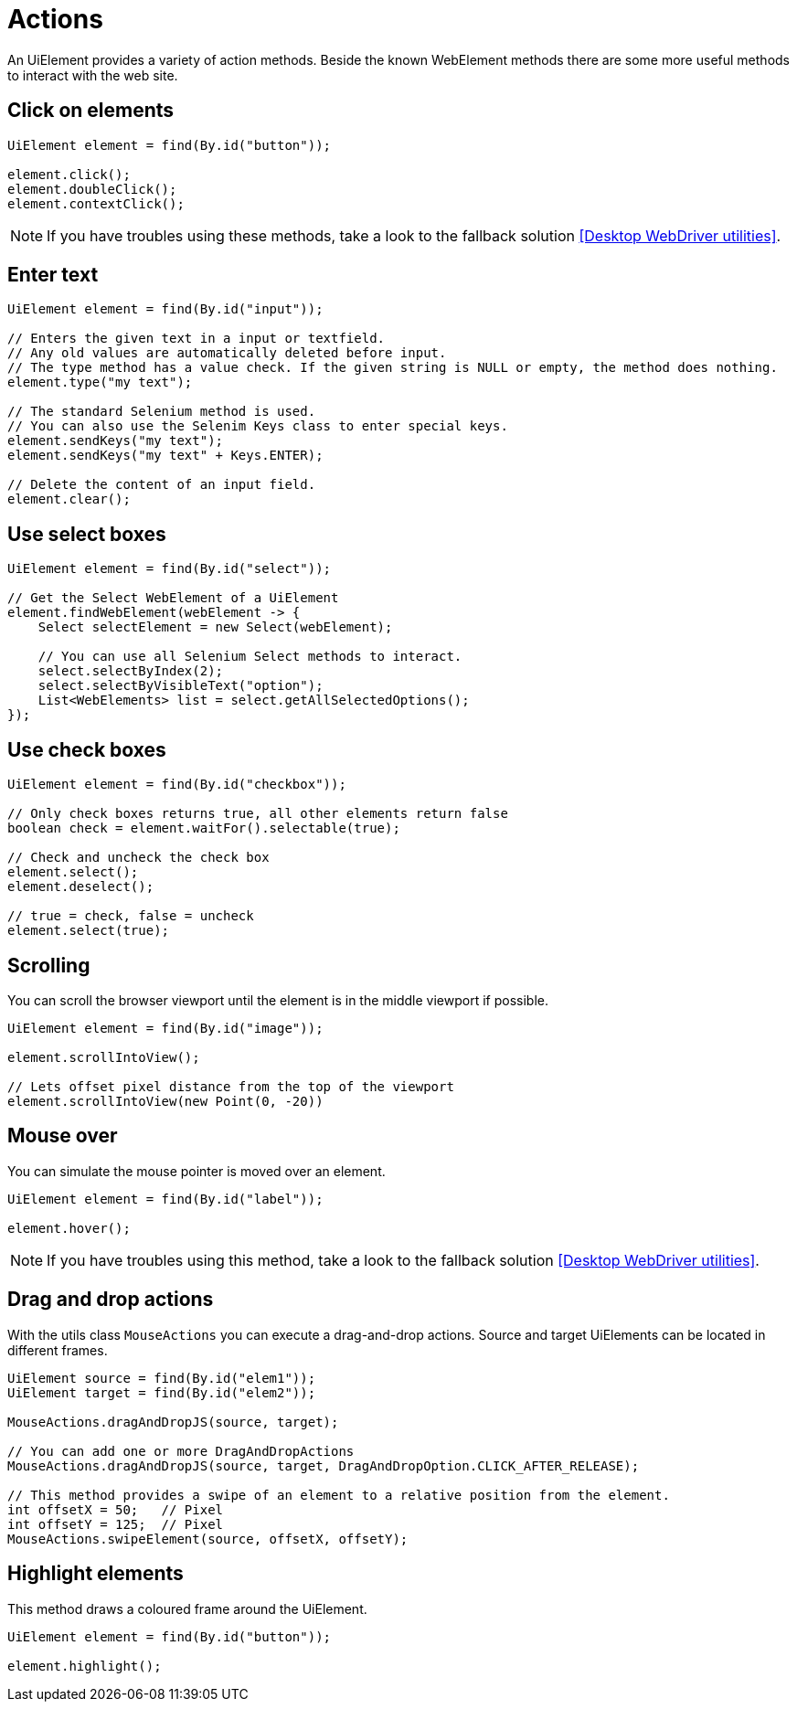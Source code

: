 = Actions

An UiElement provides a variety of action methods.
Beside the known WebElement methods there are some more useful methods to interact with the web site.

== Click on elements

[source,java]
----
UiElement element = find(By.id("button"));

element.click();
element.doubleClick();
element.contextClick();
----

NOTE: If you have troubles using these methods, take a look to the fallback solution <<Desktop WebDriver utilities>>.

== Enter text

[source,java]
----
UiElement element = find(By.id("input"));

// Enters the given text in a input or textfield.
// Any old values are automatically deleted before input.
// The type method has a value check. If the given string is NULL or empty, the method does nothing.
element.type("my text");

// The standard Selenium method is used.
// You can also use the Selenim Keys class to enter special keys.
element.sendKeys("my text");
element.sendKeys("my text" + Keys.ENTER);

// Delete the content of an input field.
element.clear();
----

== Use select boxes

[source,java]
----
UiElement element = find(By.id("select"));

// Get the Select WebElement of a UiElement
element.findWebElement(webElement -> {
    Select selectElement = new Select(webElement);

    // You can use all Selenium Select methods to interact.
    select.selectByIndex(2);
    select.selectByVisibleText("option");
    List<WebElements> list = select.getAllSelectedOptions();
});

----

== Use check boxes

[source,java]
----
UiElement element = find(By.id("checkbox"));

// Only check boxes returns true, all other elements return false
boolean check = element.waitFor().selectable(true);

// Check and uncheck the check box
element.select();
element.deselect();

// true = check, false = uncheck
element.select(true);
----

== Scrolling

You can scroll the browser viewport until the element is in the middle viewport if possible.

[source,java]
----
UiElement element = find(By.id("image"));

element.scrollIntoView();

// Lets offset pixel distance from the top of the viewport
element.scrollIntoView(new Point(0, -20))
----

== Mouse over

You can simulate the mouse pointer is moved over an element.

[source,java]
----
UiElement element = find(By.id("label"));

element.hover();
----

NOTE: If you have troubles using this method, take a look to the fallback solution <<Desktop WebDriver utilities>>.

== Drag and drop actions

With the utils class `MouseActions` you can execute a drag-and-drop actions.
Source and target UiElements can be located in different frames.

[source,java]
----

UiElement source = find(By.id("elem1"));
UiElement target = find(By.id("elem2"));

MouseActions.dragAndDropJS(source, target);

// You can add one or more DragAndDropActions
MouseActions.dragAndDropJS(source, target, DragAndDropOption.CLICK_AFTER_RELEASE);

// This method provides a swipe of an element to a relative position from the element.
int offsetX = 50;   // Pixel
int offsetY = 125;  // Pixel
MouseActions.swipeElement(source, offsetX, offsetY);
----

== Highlight elements

This method draws a coloured frame around the UiElement.

[source,java]
----
UiElement element = find(By.id("button"));

element.highlight();
----
